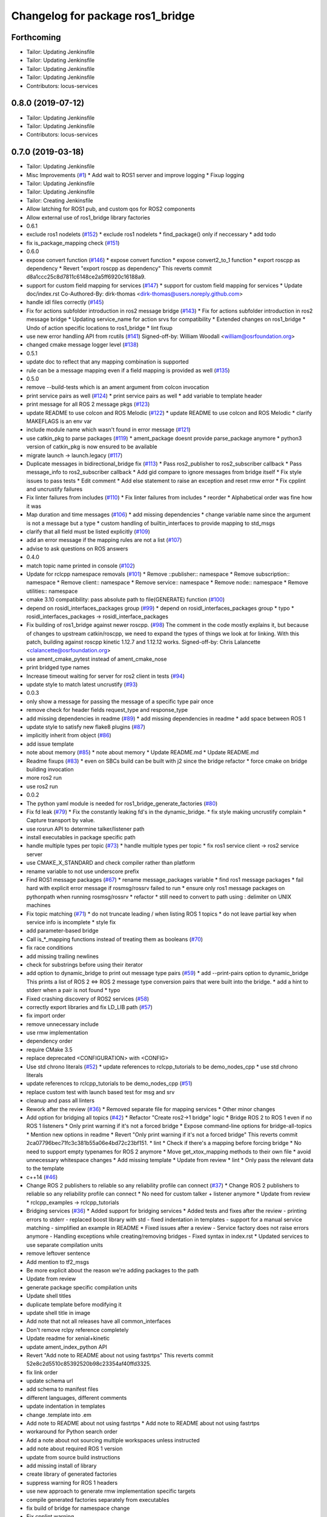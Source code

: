 ^^^^^^^^^^^^^^^^^^^^^^^^^^^^^^^^^
Changelog for package ros1_bridge
^^^^^^^^^^^^^^^^^^^^^^^^^^^^^^^^^

Forthcoming
-----------
* Tailor: Updating Jenkinsfile
* Tailor: Updating Jenkinsfile
* Tailor: Updating Jenkinsfile
* Tailor: Updating Jenkinsfile
* Contributors: locus-services

0.8.0 (2019-07-12)
------------------
* Tailor: Updating Jenkinsfile
* Tailor: Updating Jenkinsfile
* Contributors: locus-services

0.7.0 (2019-03-18)
------------------
* Tailor: Updating Jenkinsfile
* Misc Improvements (`#1 <https://github.com/locusrobotics/ros1_bridge/issues/1>`_)
  * Add wait to ROS1 server and improve logging
  * Fixup logging
* Tailor: Updating Jenkinsfile
* Tailor: Updating Jenkinsfile
* Tailor: Creating Jenkinsfile
* Allow latching for ROS1 pub, and custom qos for ROS2 components
* Allow external use of ros1_bridge library factories
* 0.6.1
* exclude ros1 nodelets (`#152 <https://github.com/locusrobotics/ros1_bridge/issues/152>`_)
  * exclude ros1 nodelets
  * find_package() only if neccessary
  * add todo
* fix is_package_mapping check (`#151 <https://github.com/locusrobotics/ros1_bridge/issues/151>`_)
* 0.6.0
* expose convert function (`#146 <https://github.com/locusrobotics/ros1_bridge/issues/146>`_)
  * expose convert function
  * expose convert2_to_1 function
  * export roscpp as dependency
  * Revert "export roscpp as dependency"
  This reverts commit d8a1ccc25c8d7811c6148ce2a5ff6920c16188a9.
* support for custom field mapping for services (`#147 <https://github.com/locusrobotics/ros1_bridge/issues/147>`_)
  * support for custom field mapping for services
  * Update doc/index.rst
  Co-Authored-By: dirk-thomas <dirk-thomas@users.noreply.github.com>
* handle idl files correctly (`#145 <https://github.com/locusrobotics/ros1_bridge/issues/145>`_)
* Fix for actions subfolder introduction in ros2 message bridge (`#143 <https://github.com/locusrobotics/ros1_bridge/issues/143>`_)
  * Fix for actions subfolder introduction in ros2 message bridge
  * Updating service_name for action srvs for compatibility
  * Extended changes on ros1_bridge
  * Undo of action specific locations to ros1_bridge
  * lint fixup
* use new error handling API from rcutils (`#141 <https://github.com/locusrobotics/ros1_bridge/issues/141>`_)
  Signed-off-by: William Woodall <william@osrfoundation.org>
* changed cmake message logger level (`#138 <https://github.com/locusrobotics/ros1_bridge/issues/138>`_)
* 0.5.1
* update doc to reflect that any mapping combination is supported
* rule can be a message mapping even if a field mapping is provided as well (`#135 <https://github.com/locusrobotics/ros1_bridge/issues/135>`_)
* 0.5.0
* remove --build-tests which is an ament argument from colcon invocation
* print service pairs as well (`#124 <https://github.com/locusrobotics/ros1_bridge/issues/124>`_)
  * print service pairs as well
  * add variable to template header
* print message for all ROS 2 message pkgs (`#123 <https://github.com/locusrobotics/ros1_bridge/issues/123>`_)
* update README to use colcon and ROS Melodic (`#122 <https://github.com/locusrobotics/ros1_bridge/issues/122>`_)
  * update README to use colcon and ROS Melodic
  * clarify MAKEFLAGS is an env var
* include module name which wasn't found in error message (`#121 <https://github.com/locusrobotics/ros1_bridge/issues/121>`_)
* use catkin_pkg to parse packages (`#119 <https://github.com/locusrobotics/ros1_bridge/issues/119>`_)
  * ament_package doesnt provide parse_package anymore
  * python3 version of catkin_pkg is now ensured to be available
* migrate launch -> launch.legacy (`#117 <https://github.com/locusrobotics/ros1_bridge/issues/117>`_)
* Duplicate messages in bidirectional_bridge fix (`#113 <https://github.com/locusrobotics/ros1_bridge/issues/113>`_)
  * Pass ros2_publisher to ros2_subscriber callback
  * Pass message_info to ros2_subscriber callback
  * Add gid compare to ignore messages from bridge itself
  * Fix style issues to pass tests
  * Edit comment
  * Add else statement to raise an exception and reset rmw error
  * Fix cpplint and uncrustify failures
* Fix linter failures from includes (`#110 <https://github.com/locusrobotics/ros1_bridge/issues/110>`_)
  * Fix linter failures from includes
  * reorder
  * Alphabetical order was fine how it was
* Map duration and time messages (`#106 <https://github.com/locusrobotics/ros1_bridge/issues/106>`_)
  * add missing dependencies
  * change variable name since the argument is not a message but a type
  * custom handling of builtin_interfaces to provide mapping to std_msgs
* clarify that all field must be listed explicitly (`#109 <https://github.com/locusrobotics/ros1_bridge/issues/109>`_)
* add an error message if the mapping rules are not a list (`#107 <https://github.com/locusrobotics/ros1_bridge/issues/107>`_)
* advise to ask questions on ROS answers
* 0.4.0
* match topic name printed in console (`#102 <https://github.com/locusrobotics/ros1_bridge/issues/102>`_)
* Update for rclcpp namespace removals (`#101 <https://github.com/locusrobotics/ros1_bridge/issues/101>`_)
  * Remove ::publisher:: namespace
  * Remove subscription:: namespace
  * Remove client:: namespace
  * Remove service:: namespace
  * Remove node:: namespace
  * Remove utilities:: namespace
* cmake 3.10 compatibility: pass absolute path to file(GENERATE) function (`#100 <https://github.com/locusrobotics/ros1_bridge/issues/100>`_)
* depend on rosidl_interfaces_packages group (`#99 <https://github.com/locusrobotics/ros1_bridge/issues/99>`_)
  * depend on rosidl_interfaces_packages group
  * typo
  * rosidl_interfaces_packages -> rosidl_interface_packages
* Fix building of ros1_bridge against newer roscpp. (`#98 <https://github.com/locusrobotics/ros1_bridge/issues/98>`_)
  The comment in the code mostly explains it, but because of changes
  to upstream catkin/roscpp, we need to expand the types of things
  we look at for linking.  With this patch, building against
  roscpp kinetic 1.12.7 and 1.12.12 works.
  Signed-off-by: Chris Lalancette <clalancette@osrfoundation.org>
* use ament_cmake_pytest instead of ament_cmake_nose
* print bridged type names
* Increase timeout waiting for server for ros2 client in tests (`#94 <https://github.com/locusrobotics/ros1_bridge/issues/94>`_)
* update style to match latest uncrustify (`#93 <https://github.com/locusrobotics/ros1_bridge/issues/93>`_)
* 0.0.3
* only show a message for passing the message of a specific type pair once
* remove check for header fields request_type and response_type
* add missing dependencies in readme (`#89 <https://github.com/locusrobotics/ros1_bridge/issues/89>`_)
  * add missing dependencies in readme
  * add space between ROS 1
* update style to satisfy new flake8 plugins (`#87 <https://github.com/locusrobotics/ros1_bridge/issues/87>`_)
* implicitly inherit from object (`#86 <https://github.com/locusrobotics/ros1_bridge/issues/86>`_)
* add issue template
* note about memory (`#85 <https://github.com/locusrobotics/ros1_bridge/issues/85>`_)
  * note about memory
  * Update README.md
  * Update README.md
* Readme fixups (`#83 <https://github.com/locusrobotics/ros1_bridge/issues/83>`_)
  * even on SBCs build can be built with j2 since the bridge refactor
  * force cmake on bridge building invocation
* more ros2 run
* use ros2 run
* 0.0.2
* The python yaml module is needed for ros1_bridge_generate_factories (`#80 <https://github.com/locusrobotics/ros1_bridge/issues/80>`_)
* Fix fd leak (`#79 <https://github.com/locusrobotics/ros1_bridge/issues/79>`_)
  * Fix the constantly leaking fd's in the dynamic_bridge.
  * fix style making uncrustify complain
  * Capture transport by value.
* use rosrun API to determine talker/listener path
* install executables in package specific path
* handle multiple types per topic (`#73 <https://github.com/locusrobotics/ros1_bridge/issues/73>`_)
  * handle multiple types per topic
  * fix ros1 service client -> ros2 service server
* use CMAKE_X_STANDARD and check compiler rather than platform
* rename variable to not use underscore prefix
* Find ROS1 message packages (`#67 <https://github.com/locusrobotics/ros1_bridge/issues/67>`_)
  * rename message_packages variable
  * find ros1 message packages
  * fail hard with explicit error message if rosmsg/rossrv failed to run
  * ensure only ros1 message packages on pythonpath when running rosmsg/rossrv
  * refactor
  * still need to convert to path using : delimiter on UNIX machines
* Fix topic matching (`#71 <https://github.com/locusrobotics/ros1_bridge/issues/71>`_)
  * do not truncate leading / when listing ROS 1 topics
  * do not leave partial key when service info is incomplete
  * style fix
* add parameter-based bridge
* Call is\_*_mapping functions instead of treating them as booleans (`#70 <https://github.com/locusrobotics/ros1_bridge/issues/70>`_)
* fix race conditions
* add missing trailing newlines
* check for substrings before using their iterator
* add option to dynamic_bridge to print out message type pairs (`#59 <https://github.com/locusrobotics/ros1_bridge/issues/59>`_)
  * add --print-pairs option to dynamic_bridge
  This prints a list of ROS 2 <=> ROS 2 message type conversion pairs that were built into the bridge.
  * add a hint to stderr when a pair is not found
  * typo
* Fixed crashing discovery of ROS2 services (`#58 <https://github.com/locusrobotics/ros1_bridge/issues/58>`_)
* correctly export libraries and fix LD_LIB path (`#57 <https://github.com/locusrobotics/ros1_bridge/issues/57>`_)
* fix import order
* remove unnecessary include
* use rmw implementation
* dependency order
* require CMake 3.5
* replace deprecated <CONFIGURATION> with <CONFIG>
* Use std chrono literals (`#52 <https://github.com/locusrobotics/ros1_bridge/issues/52>`_)
  * update references to rclcpp_tutorials to be demo_nodes_cpp
  * use std chrono literals
* update references to rclcpp_tutorials to be demo_nodes_cpp (`#51 <https://github.com/locusrobotics/ros1_bridge/issues/51>`_)
* replace custom test with launch based test for msg and srv
* cleanup and pass all linters
* Rework after the review (`#36 <https://github.com/locusrobotics/ros1_bridge/issues/36>`_)
  * Removed separate file for mapping services
  * Other minor changes
* Add option for bridging all topics (`#42 <https://github.com/locusrobotics/ros1_bridge/issues/42>`_)
  * Refactor "Create ros2->1 bridge" logic
  * Bridge ROS 2 to ROS 1 even if no ROS 1 listeners
  * Only print warning if it's not a forced bridge
  * Expose command-line options for bridge-all-topics
  * Mention new options in readme
  * Revert "Only print warning if it's not a forced bridge"
  This reverts commit 2ca07796bec71fc3c381b55a06e4bd72c23bf151.
  * lint
  * Check if there's a mapping before forcing bridge
  * No need to support empty typenames for ROS 2 anymore
  * Move get_xtox_mapping methods to their own file
  * avoid unnecessary whitespace changes
  * Add missing template
  * Update from review
  * lint
  * Only pass the relevant data to the template
* c++14 (`#46 <https://github.com/locusrobotics/ros1_bridge/issues/46>`_)
* Change ROS 2 publishers to reliable so any reliability profile can connect (`#37 <https://github.com/locusrobotics/ros1_bridge/issues/37>`_)
  * Change ROS 2 publishers to reliable so any reliability profile can connect
  * No need for custom talker + listener anymore
  * Update from review
  * rclcpp_examples -> rclcpp_tutorials
* Bridging services (`#36 <https://github.com/locusrobotics/ros1_bridge/issues/36>`_)
  * Added support for bridging services
  * Added tests and fixes after the review
  - printing errors to stderr
  - replaced boost library with std
  - fixed indentation in templates
  - support for a manual service matching
  - simplified an example in README
  * Fixed issues after a review
  - Service factory does not raise errors anymore
  - Handling exceptions while creating/removing bridges
  - Fixed syntax in index.rst
  * Updated services to use separate compilation units
* remove leftover sentence
* Add mention to tf2_msgs
* Be more explicit about the reason we're adding packages to the path
* Update from review
* generate package specific compilation units
* Update shell titles
* duplicate template before modifying it
* update shell title in image
* Add note that not all releases have all common_interfaces
* Don't remove rclpy reference completely
* Update readme for xenial+kinetic
* update ament_index_python API
* Revert "Add note to README about not using fastrtps"
  This reverts commit 52e8c2d5510c85392520b98c23354af40ffd3325.
* fix link order
* update schema url
* add schema to manifest files
* different languages, different comments
* update indentation in templates
* change .template into .em
* Add note to README about not using fastrtps
  * Add note to README about not using fastrtps
* workaround for Python search order
* Add a note about not sourcing multiple workspaces unless instructed
* add note about required ROS 1 version
* update from source build instructions
* add missing install of library
* create library of generated factories
* suppress warning for ROS 1 headers
* use new approach to generate rmw implementation specific targets
* compile generated factories separately from executables
* fix build of bridge for namespace change
* Fix cpplint warning
* ignore unused-parameter warning in ROS 1 message headers
* update docs to use ros1_bridge_listener
* fix qos settings after semantic of rmw_qos_profile_default has changed
* merged some old information back in
* avoid compiler warning in no mappings are available
* fix path for linux
* Account for Linux vs. OSX sed syntax
* Update README.md
* Update README.md
* Update README.md
* Copy bridge instructions from OSX installation doc
* Throw exception
* Update create_subscription
* Use base PublisherBase class
* update code to pass ament_cpplint
* use sensor profile since messages might be large which is not implemented in all rmw impl for reliable qos
* support custom mapping rules
* Update README.md
* Update README.md
* Update README.md
* Update README.md
* add todo
* until we support std/boost::bind use a lambda
* git ignore __pycache\_\_
* remove references on smart pointers
* update link
* update readme
* hide introspection information of internal DDS topics
* only show topic introspection info when passing --show-introspection
* always call ament_package(), even when skipping build
* fail gracefully if pkg-config is not found
* make package only built anything when ROS 1 is available
* use add_executable_for_each_rmw_implementations() from rmw_implementation
* fix mapping rules after renaming ros 2 interface packages
* rename message packages
* use expand_template() from rosidl_cmake
* update to latest changes in rclcpp API
* update dynamic bridge to create unidirection bridges based on runtime topic information
* use pkg-config to find ROS 1 packages
* add another hardcoded topic for ros 2
* catch additional errors when building on OS X
* add explicit build type
* allow the bridge to find Python 2 packages from ROS 1
* raise warning level
* use blocking spin_once
* update automatic mapping rule to allow removing message fields in one ROS version (e.g. Header.seq)
* add hardcoded ROS 2 image topic
* add dynamic version of bridge which looks at ROS 1 topics at runtime, ROS 2 is using a static list
* generate template specialization for all available message types
* add static version of bidirectional bridge for topics base on topic and type string
* renaming
* add simple version of bidirectional bridge for a single specific topic
* add simple version of unidirectional bridge for a single specific topic
* add LICENCE and CONTRIBUTING.md files
* Contributors: Alberto Soragna, ArkadiuszNiemiec, Brian Gerkey, Chris Lalancette, Dirk Thomas, Esteve Fernandez, Hunter Allen, Jackie Kay, Karsten Knese, Mikael Arguedas, Morgan Quigley, Paul Bovbel, Rafal Kozik, Rafał Kozik, Samuel Servulo, Steven! Ragnarök, Tully Foote, William Woodall, dhood, gerkey, locus-services
